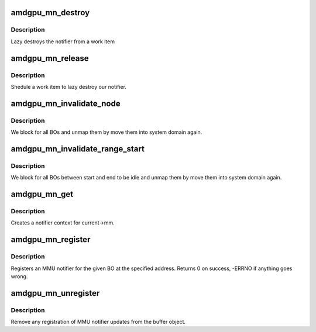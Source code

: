 .. -*- coding: utf-8; mode: rst -*-
.. src-file: drivers/gpu/drm/amd/amdgpu/amdgpu_mn.c

.. _`amdgpu_mn_destroy`:

amdgpu_mn_destroy
=================

.. c:function:: void amdgpu_mn_destroy(struct work_struct *work)

    destroy the rmn

    :param struct work_struct \*work:
        previously sheduled work item

.. _`amdgpu_mn_destroy.description`:

Description
-----------

Lazy destroys the notifier from a work item

.. _`amdgpu_mn_release`:

amdgpu_mn_release
=================

.. c:function:: void amdgpu_mn_release(struct mmu_notifier *mn, struct mm_struct *mm)

    callback to notify about mm destruction

    :param struct mmu_notifier \*mn:
        the mm this callback is about

    :param struct mm_struct \*mm:
        *undescribed*

.. _`amdgpu_mn_release.description`:

Description
-----------

Shedule a work item to lazy destroy our notifier.

.. _`amdgpu_mn_invalidate_node`:

amdgpu_mn_invalidate_node
=========================

.. c:function:: void amdgpu_mn_invalidate_node(struct amdgpu_mn_node *node, unsigned long start, unsigned long end)

    unmap all BOs of a node

    :param struct amdgpu_mn_node \*node:
        the node with the BOs to unmap

    :param unsigned long start:
        *undescribed*

    :param unsigned long end:
        *undescribed*

.. _`amdgpu_mn_invalidate_node.description`:

Description
-----------

We block for all BOs and unmap them by move them
into system domain again.

.. _`amdgpu_mn_invalidate_range_start`:

amdgpu_mn_invalidate_range_start
================================

.. c:function:: void amdgpu_mn_invalidate_range_start(struct mmu_notifier *mn, struct mm_struct *mm, unsigned long start, unsigned long end)

    callback to notify about mm change

    :param struct mmu_notifier \*mn:
        the mm this callback is about

    :param struct mm_struct \*mm:
        *undescribed*

    :param unsigned long start:
        start of updated range

    :param unsigned long end:
        end of updated range

.. _`amdgpu_mn_invalidate_range_start.description`:

Description
-----------

We block for all BOs between start and end to be idle and
unmap them by move them into system domain again.

.. _`amdgpu_mn_get`:

amdgpu_mn_get
=============

.. c:function:: struct amdgpu_mn *amdgpu_mn_get(struct amdgpu_device *adev)

    create notifier context

    :param struct amdgpu_device \*adev:
        amdgpu device pointer

.. _`amdgpu_mn_get.description`:

Description
-----------

Creates a notifier context for current->mm.

.. _`amdgpu_mn_register`:

amdgpu_mn_register
==================

.. c:function:: int amdgpu_mn_register(struct amdgpu_bo *bo, unsigned long addr)

    register a BO for notifier updates

    :param struct amdgpu_bo \*bo:
        amdgpu buffer object

    :param unsigned long addr:
        userptr addr we should monitor

.. _`amdgpu_mn_register.description`:

Description
-----------

Registers an MMU notifier for the given BO at the specified address.
Returns 0 on success, -ERRNO if anything goes wrong.

.. _`amdgpu_mn_unregister`:

amdgpu_mn_unregister
====================

.. c:function:: void amdgpu_mn_unregister(struct amdgpu_bo *bo)

    unregister a BO for notifier updates

    :param struct amdgpu_bo \*bo:
        amdgpu buffer object

.. _`amdgpu_mn_unregister.description`:

Description
-----------

Remove any registration of MMU notifier updates from the buffer object.

.. This file was automatic generated / don't edit.

